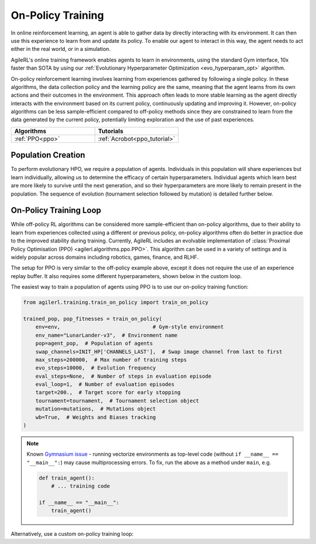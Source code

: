 On-Policy Training
==================

In online reinforcement learning, an agent is able to gather data by directly interacting with its environment. It can then use this experience to learn from and
update its policy. To enable our agent to interact in this way, the agent needs to act either in the real world, or in a simulation.

AgileRL's online training framework enables agents to learn in environments, using the standard Gym interface, 10x faster than SOTA by using our
:ref:`Evolutionary Hyperparameter Optimization <evo_hyperparam_opt>` algorithm.

On-policy reinforcement learning involves learning from experiences gathered by following a single policy. In these algorithms, the data collection policy
and the learning policy are the same, meaning that the agent learns from its own actions and their outcomes in the environment. This approach often leads to
more stable learning as the agent directly interacts with the environment based on its current policy, continuously updating and improving it. However,
on-policy algorithms can be less sample-efficient compared to off-policy methods since they are constrained to learn from the data generated by the current
policy, potentially limiting exploration and the use of past experiences.

.. list-table::
   :widths: 50 50
   :header-rows: 1

   * - **Algorithms**
     - **Tutorials**
   * - :ref:`PPO<ppo>`
     - :ref:`Acrobot<ppo_tutorial>`


.. _initpop_on_policy:

Population Creation
-------------------

To perform evolutionary HPO, we require a population of agents. Individuals in this population will share experiences but learn individually, allowing us to
determine the efficacy of certain hyperparameters. Individual agents which learn best are more likely to survive until the next generation, and so their hyperparameters
are more likely to remain present in the population. The sequence of evolution (tournament selection followed by mutation) is detailed further below.

.. collapse:: Example Population Creation
  :open:

    .. code-block:: python

        import torch
        from agilerl.utils.utils import (
            create_population,
            make_vect_envs,
            observation_space_channels_to_first
        )

        device = torch.device("cuda" if torch.cuda.is_available() else "cpu")

        NET_CONFIG = {
            "encoder_config": {"hidden_size": [32, 32]}  # Actor head hidden size
        }

        INIT_HP = {
            "POP_SIZE": 6,  # Population size
            "BATCH_SIZE": 128,  # Batch size
            "LR": 1e-3,  # Learning rate
            "LEARN_STEP": 128,  # Learning frequency
            "GAMMA": 0.99,  # Discount factor
            "GAE_LAMBDA": 0.95,  # Lambda for general advantage estimation
            "ACTION_STD_INIT": 0.6,  # Initial action standard deviation
            "CLIP_COEF": 0.2,  # Surrogate clipping coefficient
            "ENT_COEF": 0.01,  # Entropy coefficient
            "VF_COEF": 0.5,  # Value function coefficient
            "MAX_GRAD_NORM": 0.5,  # Maximum norm for gradient clipping
            "TARGET_KL": None,  # Target KL divergence threshold
            "UPDATE_EPOCHS": 4,  # Number of policy update epochs
            # Swap image channels dimension from last to first [H, W, C] -> [C, H, W]
            "CHANNELS_LAST": False,
        }

        num_envs = 16
        env = make_vect_envs("LunarLander-v3", num_envs=num_envs)  # Create environment

        observation_space = env.single_observation_space
        action_space = env.single_action_space
        if INIT_HP['CHANNELS_LAST']:
            observation_space = observation_space_channels_to_first(observation_space)

        pop = create_population(
            algo="PPO",  # RL algorithm
            observation_space=observation_space,  # State dimension
            action_space=action_space,  # Action dimension
            net_config=NET_CONFIG,  # Network configuration
            INIT_HP=INIT_HP,  # Initial hyperparameters
            population_size=INIT_HP["POP_SIZE"],  # Population size
            num_envs=num_envs,  # Number of vectorized envs
            device=device,
        )

On-Policy Training Loop
-----------------------

While off-policy RL algorithms can be considered more sample-efficient than on-policy algorithms, due to their ability to learn from experiences
collected using a different or previous policy, on-policy algorithms often do better in practice due to the improved stability during training.
Currently, AgileRL includes an evolvable implementation of :class:`Proximal Policy Optimisation (PPO) <agilerl.algorithms.ppo.PPO>`. This algorithm
can be used in a variety of settings and is widely popular across domains including robotics, games, finance, and RLHF.

The setup for PPO is very similar to the off-policy example above, except it does not require the use of an experience replay buffer. It also requires
some different hyperparameters, shown below in the custom loop.

The easiest way to train a population of agents using PPO is to use our on-policy training function:

.. code-block:: python

    from agilerl.training.train_on_policy import train_on_policy

    trained_pop, pop_fitnesses = train_on_policy(
        env=env,                              # Gym-style environment
        env_name="LunarLander-v3",  # Environment name
        pop=agent_pop,  # Population of agents
        swap_channels=INIT_HP['CHANNELS_LAST'],  # Swap image channel from last to first
        max_steps=200000,  # Max number of training steps
        evo_steps=10000,  # Evolution frequency
        eval_steps=None,  # Number of steps in evaluation episode
        eval_loop=1,  # Number of evaluation episodes
        target=200.,  # Target score for early stopping
        tournament=tournament,  # Tournament selection object
        mutation=mutations,  # Mutations object
        wb=True,  # Weights and Biases tracking
    )

.. note::

   Known `Gymnasium issue <https://github.com/Farama-Foundation/Gymnasium/issues/722>`_ - running vectorize environments as top-level code (without ``if __name__ == "__main__":``)
   may cause multiprocessing errors. To fix, run the above as a method under ``main``, e.g.

   .. code-block:: python

      def train_agent():
          # ... training code

      if __name__ == "__main__":
          train_agent()

Alternatively, use a custom on-policy training loop:

.. collapse:: Example Custom Training Loop

    .. code-block:: python

        import numpy as np
        import torch
        from tqdm import trange
        from agilerl.hpo.mutation import Mutations
        from agilerl.hpo.tournament import TournamentSelection
        from agilerl.utils.utils import create_population, make_vect_envs

        device = torch.device("cuda" if torch.cuda.is_available() else "cpu")

        NET_CONFIG = {
            "encoder_config": {
                "hidden_size": [32, 32], # Encoder hidden size
                "activation": "ReLU"
                },
            "head_config": {
                "hidden_size": [32]  # Head hidden size
            }
        }

        INIT_HP = {
            "POP_SIZE": 6,  # Population size
            "BATCH_SIZE": 128,  # Batch size
            "LR": 1e-3,  # Learning rate
            "LEARN_STEP": 128,  # Learning frequency
            "GAMMA": 0.99,  # Discount factor
            "GAE_LAMBDA": 0.95,  # Lambda for general advantage estimation
            "ACTION_STD_INIT": 0.6,  # Initial action standard deviation
            "CLIP_COEF": 0.2,  # Surrogate clipping coefficient
            "ENT_COEF": 0.01,  # Entropy coefficient
            "VF_COEF": 0.5,  # Value function coefficient
            "MAX_GRAD_NORM": 0.5,  # Maximum norm for gradient clipping
            "TARGET_KL": None,  # Target KL divergence threshold
            "UPDATE_EPOCHS": 4,  # Number of policy update epochs
        }

        num_envs = 16
        env = make_vect_envs("LunarLander-v3", num_envs=num_envs)  # Create environment
        observation_space = env.single_observation_space
        action_space = env.single_action_space

        # RL hyperparameters configuration for mutation during training
        hp_config = HyperparameterConfig(
            lr = RLParameter(min=1e-4, max=1e-2),
            batch_size = RLParameter(
                min=8, max=1024, dtype=int
                )
            learn_step = RLParameter(min=64, max=1024, dtype=int)
        )

        pop = create_population(
            algo="PPO",  # RL algorithm
            observation_space=observation_space,  # State dimension
            action_space=action_space,  # Action dimension
            net_config=NET_CONFIG,  # Network configuration
            INIT_HP=INIT_HP,  # Initial hyperparameters
            hp_config=hp_config,  # Hyperparameters configuration
            population_size=INIT_HP["POP_SIZE"],  # Population size
            num_envs=num_envs,  # Number of vectorized envs
            device=device,
        )

        tournament = TournamentSelection(
            tournament_size=2,  # Tournament selection size
            elitism=True,  # Elitism in tournament selection
            population_size=INIT_HP["POP_SIZE"],  # Population size
            eval_loop=1,  # Evaluate using last N fitness scores
        )

        mutations = Mutations(
            no_mutation=0.4,  # No mutation
            architecture=0.2,  # Architecture mutation
            new_layer_prob=0.2,  # New layer mutation
            parameters=0.2,  # Network parameters mutation
            activation=0,  # Activation layer mutation
            rl_hp=0.2,  # Learning HP mutation
            mutation_sd=0.1,  # Mutation strength  # Network architecture
            rand_seed=1,  # Random seed
            device=device,
        )

        max_steps = 200000  # Max steps
        evo_steps = 10000  # Evolution frequency
        eval_steps = None  # Evaluation steps per episode - go until done
        eval_loop = 1  # Number of evaluation episodes
        total_steps = 0

        # TRAINING LOOP
        print("Training...")
        pbar = trange(max_steps, unit="step")
        while np.less([agent.steps[-1] for agent in pop], max_steps).all():
            pop_episode_scores = []
            for agent in pop:  # Loop through population
                agent.set_training_mode(True)

                obs, info = env.reset()  # Reset environment at start of episode
                scores = np.zeros(num_envs)
                completed_episode_scores = []
                steps = 0

                for _ in range(-(evo_steps // -agent.learn_step)):

                    observations = []
                    actions = []
                    log_probs = []
                    rewards = []
                    dones = []
                    values = []

                    done = np.zeros(num_envs)

                    learn_steps = 0
                    for idx_step in range(-(agent.learn_step // -num_envs)):
                        # Get next action from agent
                        action, log_prob, _, value = agent.get_action(obs)

                        # Clip to action space
                        if isinstance(agent.action_space, spaces.Box):
                            if agent.actor.squash_output:
                                clipped_action = agent.actor.scale_action(action)
                            else:
                                clipped_action = np.clip(action, agent.action_space.low, agent.action_space.high)
                        else:
                            clipped_action = action

                        # Act in environment
                        next_obs, reward, terminated, truncated, info = env.step(clipped_action)
                        next_done = np.logical_or(terminated, truncated).astype(np.int8)

                        total_steps += num_envs
                        steps += num_envs
                        learn_steps += num_envs

                        observations.append(obs)
                        actions.append(action)
                        log_probs.append(log_prob)
                        rewards.append(reward)
                        dones.append(dones)
                        values.append(value)
                        obs = next_obs
                        done = next_done
                        scores += np.array(reward)

                        for idx, (d, t) in enumerate(zip(terminated, truncated)):
                            if d or t:
                                completed_episode_scores.append(scores[idx])
                                agent.scores.append(scores[idx])
                                scores[idx] = 0

                    pbar.update(learn_steps // len(pop))

                    experiences = (
                        observations,
                        actions,
                        log_probs,
                        rewards,
                        dones,
                        values,
                        next_obs,
                        next_done,
                    )
                    # Learn according to agent's RL algorithm
                    agent.learn(experiences)

                agent.steps[-1] += steps
                pop_episode_scores.append(completed_episode_scores)

            # Evaluate population
            fitnesses = [
                agent.test(
                    env,
                    swap_channels=INIT_HP["CHANNELS_LAST"],
                    max_steps=eval_steps,
                    loop=eval_loop,
                )
                for agent in pop
            ]
            mean_scores = [
                (
                    np.mean(episode_scores)
                    if len(episode_scores) > 0
                    else "0 completed episodes"
                )
                for episode_scores in pop_episode_scores
            ]

            print(f"--- Global steps {total_steps} ---")
            print(f"Steps {[agent.steps[-1] for agent in pop]}")
            print(f"Scores: {mean_scores}")
            print(f'Fitnesses: {["%.2f"%fitness for fitness in fitnesses]}')
            print(
                f'5 fitness avgs: {["%.2f"%np.mean(agent.fitness[-5:]) for agent in pop]}'
            )

            # Tournament selection and population mutation
            elite, pop = tournament.select(pop)
            pop = mutations.mutation(pop)

            # Update step counter
            for agent in pop:
                agent.steps.append(agent.steps[-1])

        pbar.close()
        env.close()
